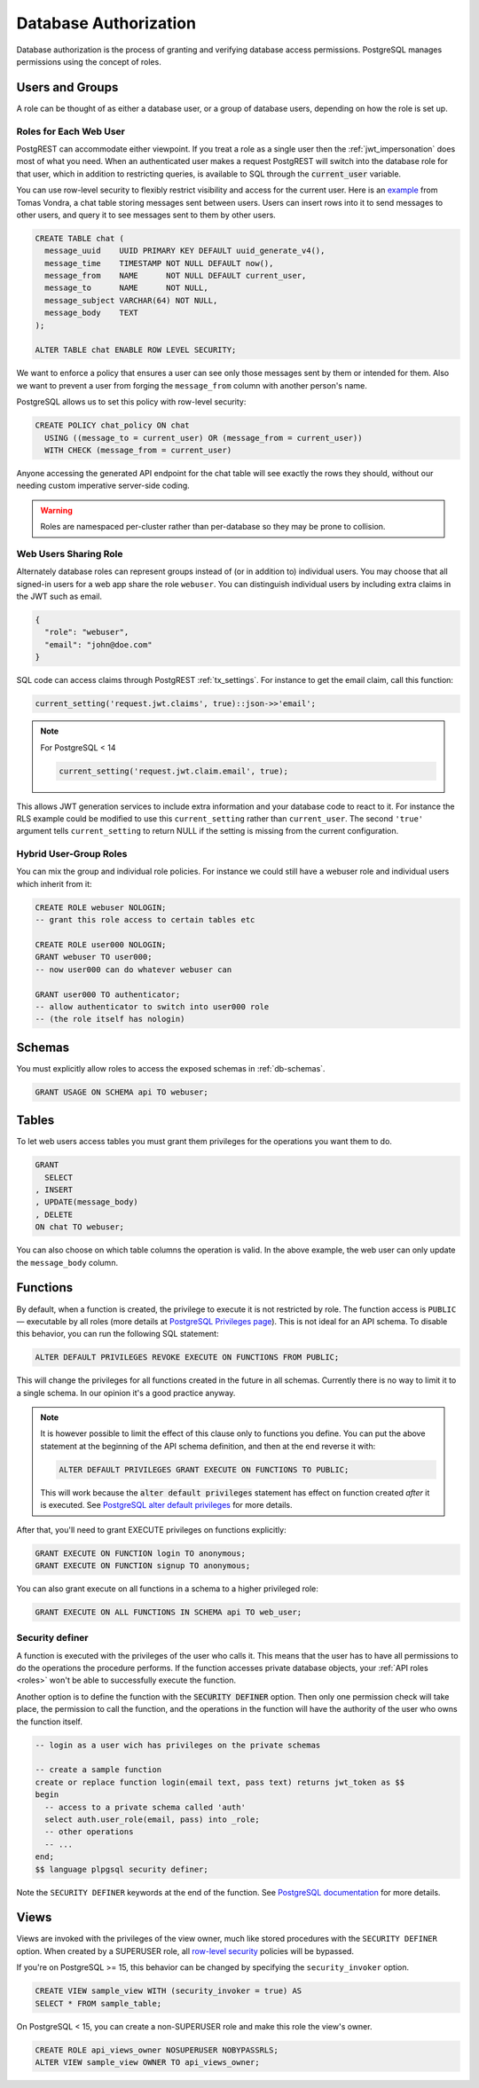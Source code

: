 .. _db_authz:

Database Authorization
######################

Database authorization is the process of granting and verifying database access permissions. PostgreSQL manages permissions using the concept of roles.

Users and Groups
================

A role can be thought of as either a database user, or a group of database users, depending on how the role is set up.

Roles for Each Web User
-----------------------

PostgREST can accommodate either viewpoint. If you treat a role as a single user then the :ref:`jwt_impersonation` does most of what you need. When an authenticated user makes a request PostgREST will switch into the database role for that user, which in addition to restricting queries, is available to SQL through the :code:`current_user` variable.

You can use row-level security to flexibly restrict visibility and access for the current user. Here is an `example <https://www.2ndquadrant.com/en/blog/application-users-vs-row-level-security/>`_ from Tomas Vondra, a chat table storing messages sent between users. Users can insert rows into it to send messages to other users, and query it to see messages sent to them by other users.

.. code-block:: postgres

  CREATE TABLE chat (
    message_uuid    UUID PRIMARY KEY DEFAULT uuid_generate_v4(),
    message_time    TIMESTAMP NOT NULL DEFAULT now(),
    message_from    NAME      NOT NULL DEFAULT current_user,
    message_to      NAME      NOT NULL,
    message_subject VARCHAR(64) NOT NULL,
    message_body    TEXT
  );

  ALTER TABLE chat ENABLE ROW LEVEL SECURITY;

We want to enforce a policy that ensures a user can see only those messages sent by them or intended for them. Also we want to prevent a user from forging the ``message_from`` column with another person's name.

PostgreSQL allows us to set this policy with row-level security:

.. code-block:: postgres

  CREATE POLICY chat_policy ON chat
    USING ((message_to = current_user) OR (message_from = current_user))
    WITH CHECK (message_from = current_user)

Anyone accessing the generated API endpoint for the chat table will see exactly the rows they should, without our needing custom imperative server-side coding.

.. warning::

   Roles are namespaced per-cluster rather than per-database so they may be prone to collision.

Web Users Sharing Role
----------------------

Alternately database roles can represent groups instead of (or in addition to) individual users. You may choose that all signed-in users for a web app share the role ``webuser``. You can distinguish individual users by including extra claims in the JWT such as email.

.. code:: json

  {
    "role": "webuser",
    "email": "john@doe.com"
  }

SQL code can access claims through PostgREST :ref:`tx_settings`. For instance to get the email claim, call this function:

.. code:: sql

  current_setting('request.jwt.claims', true)::json->>'email';

.. note::

  For PostgreSQL < 14

  .. code:: sql

    current_setting('request.jwt.claim.email', true);

This allows JWT generation services to include extra information and your database code to react to it. For instance the RLS example could be modified to use this ``current_setting`` rather than ``current_user``. The second ``'true'`` argument tells ``current_setting`` to return NULL if the setting is missing from the current configuration.

Hybrid User-Group Roles
-----------------------

You can mix the group and individual role policies. For instance we could still have a webuser role and individual users which inherit from it:

.. code-block:: postgres

  CREATE ROLE webuser NOLOGIN;
  -- grant this role access to certain tables etc

  CREATE ROLE user000 NOLOGIN;
  GRANT webuser TO user000;
  -- now user000 can do whatever webuser can

  GRANT user000 TO authenticator;
  -- allow authenticator to switch into user000 role
  -- (the role itself has nologin)

Schemas
=======

You must explicitly allow roles to access the exposed schemas in :ref:`db-schemas`.

.. code-block:: postgres

   GRANT USAGE ON SCHEMA api TO webuser;

Tables
======

To let web users access tables you must grant them privileges for the operations you want them to do.

.. code-block:: postgres

  GRANT
    SELECT
  , INSERT
  , UPDATE(message_body)
  , DELETE
  ON chat TO webuser;

You can also choose on which table columns the operation is valid. In the above example, the web user can only update the ``message_body`` column.

.. _func_privs:

Functions
=========

By default, when a function is created, the privilege to execute it is not restricted by role. The function access is ``PUBLIC`` — executable by all roles (more details at `PostgreSQL Privileges page <https://www.postgresql.org/docs/current/ddl-priv.html>`_). This is not ideal for an API schema. To disable this behavior, you can run the following SQL statement:

.. code-block:: postgres

  ALTER DEFAULT PRIVILEGES REVOKE EXECUTE ON FUNCTIONS FROM PUBLIC;

This will change the privileges for all functions created in the future in all schemas. Currently there is no way to limit it to a single schema. In our opinion it's a good practice anyway.

.. note::

    It is however possible to limit the effect of this clause only to functions you define. You can put the above statement at the beginning of the API schema definition, and then at the end reverse it with:

    .. code-block:: postgres

        ALTER DEFAULT PRIVILEGES GRANT EXECUTE ON FUNCTIONS TO PUBLIC;

    This will work because the :code:`alter default privileges` statement has effect on function created *after* it is executed. See `PostgreSQL alter default privileges <https://www.postgresql.org/docs/current/sql-alterdefaultprivileges.html>`_ for more details.

After that, you'll need to grant EXECUTE privileges on functions explicitly:

.. code-block:: postgres

   GRANT EXECUTE ON FUNCTION login TO anonymous;
   GRANT EXECUTE ON FUNCTION signup TO anonymous;

You can also grant execute on all functions in a schema to a higher privileged role:

.. code-block:: postgres

    GRANT EXECUTE ON ALL FUNCTIONS IN SCHEMA api TO web_user;

Security definer
----------------

A function is executed with the privileges of the user who calls it. This means that the user has to have all permissions to do the operations the procedure performs.
If the function accesses private database objects, your :ref:`API roles <roles>` won't be able to successfully execute the function.

Another option is to define the function with the :code:`SECURITY DEFINER` option. Then only one permission check will take place, the permission to call the function, and the operations in the function will have the authority of the user who owns the function itself.

.. code-block:: postgres

  -- login as a user wich has privileges on the private schemas

  -- create a sample function
  create or replace function login(email text, pass text) returns jwt_token as $$
  begin
    -- access to a private schema called 'auth'
    select auth.user_role(email, pass) into _role;
    -- other operations
    -- ...
  end;
  $$ language plpgsql security definer;

Note the ``SECURITY DEFINER`` keywords at the end of the function. See `PostgreSQL documentation <https://www.postgresql.org/docs/current/sql-createfunction.html#SQL-CREATEFUNCTION-SECURITY>`_ for more details.

Views
=====

Views are invoked with the privileges of the view owner, much like stored procedures with the ``SECURITY DEFINER`` option. When created by a SUPERUSER role, all `row-level security <https://www.postgresql.org/docs/current/ddl-rowsecurity.html>`_ policies will be bypassed.

If you're on PostgreSQL >= 15, this behavior can be changed by specifying the ``security_invoker`` option.

.. code-block:: postgres

  CREATE VIEW sample_view WITH (security_invoker = true) AS
  SELECT * FROM sample_table;

On PostgreSQL < 15, you can create a non-SUPERUSER role and make this role the view's owner.

.. code-block:: postgres

  CREATE ROLE api_views_owner NOSUPERUSER NOBYPASSRLS;
  ALTER VIEW sample_view OWNER TO api_views_owner;

